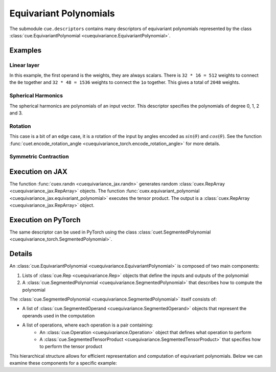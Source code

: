 .. SPDX-FileCopyrightText: Copyright (c) 2024-2025 NVIDIA CORPORATION & AFFILIATES. All rights reserved.
   SPDX-License-Identifier: Apache-2.0

   Licensed under the Apache License, Version 2.0 (the "License");
   you may not use this file except in compliance with the License.
   You may obtain a copy of the License at

   http://www.apache.org/licenses/LICENSE-2.0

   Unless required by applicable law or agreed to in writing, software
   distributed under the License is distributed on an "AS IS" BASIS,
   WITHOUT WARRANTIES OR CONDITIONS OF ANY KIND, either express or implied.
   See the License for the specific language governing permissions and
   limitations under the License.

Equivariant Polynomials
=======================

The submodule ``cue.descriptors`` contains many descriptors of equivariant polynomials represented by the class :class:`cue.EquivariantPolynomial <cuequivariance.EquivariantPolynomial>`.

Examples
--------

Linear layer
^^^^^^^^^^^^

.. jupyter-execute::

    import cuequivariance as cue

    irreps_in = cue.Irreps("O3", "32x0e + 32x1o")
    irreps_out = cue.Irreps("O3", "16x0e + 48x1o")
    cue.descriptors.linear(irreps_in, irreps_out)

In this example, the first operand is the weights, they are always scalars.
There is ``32 * 16 = 512`` weights to connect the ``0e`` together and ``32 * 48 = 1536`` weights to connect the ``1o`` together. This gives a total of ``2048`` weights.

Spherical Harmonics
^^^^^^^^^^^^^^^^^^^

.. jupyter-execute::

    cue.descriptors.spherical_harmonics(cue.SO3(1), [0, 1, 2, 3])

The spherical harmonics are polynomials of an input vector.
This descriptor specifies the polynomials of degree 0, 1, 2 and 3.

Rotation
^^^^^^^^

.. jupyter-execute::

    cue.descriptors.yxy_rotation(cue.Irreps("O3", "32x0e + 32x1o"))

This case is a bit of an edge case, it is a rotation of the input by angles encoded as :math:`sin(\theta)` and :math:`cos(\theta)`. See the function :func:`cuet.encode_rotation_angle <cuequivariance_torch.encode_rotation_angle>` for more details.

Symmetric Contraction
^^^^^^^^^^^^^^^^^^^^^

.. jupyter-execute::

    irreps = 128 * cue.Irreps("O3", "0e + 1o + 2e")
    e = cue.descriptors.symmetric_contraction(irreps, irreps, [0, 1, 2, 3])
    e


Execution on JAX
----------------

.. jupyter-execute::

    import jax
    import jax.numpy as jnp
    import cuequivariance as cue
    import cuequivariance_jax as cuex

    w = cuex.randn(jax.random.key(0), e.inputs[0])
    x = cuex.randn(jax.random.key(1), e.inputs[1])

    cuex.equivariant_polynomial(e, [w, x])

The function :func:`cuex.randn <cuequivariance_jax.randn>` generates random :class:`cuex.RepArray <cuequivariance_jax.RepArray>` objects.
The function :func:`cuex.equivariant_polynomial <cuequivariance_jax.equivariant_polynomial>` executes the tensor product.
The output is a :class:`cuex.RepArray <cuequivariance_jax.RepArray>` object.


Execution on PyTorch
--------------------

The same descriptor can be used in PyTorch using the class :class:`cuet.SegmentedPolynomial <cuequivariance_torch.SegmentedPolynomial>`.

.. jupyter-execute::

    import torch
    import cuequivariance as cue
    import cuequivariance_torch as cuet

    if torch.cuda.is_available():
        module = cuet.SegmentedPolynomial(e.polynomial)

        w = torch.randn(1, e.inputs[0].dim).cuda()
        x = torch.randn(1, e.inputs[1].dim).cuda()

        module([w, x])

Details
-------

An :class:`cue.EquivariantPolynomial <cuequivariance.EquivariantPolynomial>` is composed of two main components:

1. Lists of :class:`cue.Rep <cuequivariance.Rep>` objects that define the inputs and outputs of the polynomial
2. A :class:`cue.SegmentedPolynomial <cuequivariance.SegmentedPolynomial>` that describes how to compute the polynomial

The :class:`cue.SegmentedPolynomial <cuequivariance.SegmentedPolynomial>` itself consists of:

* A list of :class:`cue.SegmentedOperand <cuequivariance.SegmentedOperand>` objects that represent the operands used in the computation
* A list of operations, where each operation is a pair containing:
    * An :class:`cue.Operation <cuequivariance.Operation>` object that defines what operation to perform
    * A :class:`cue.SegmentedTensorProduct <cuequivariance.SegmentedTensorProduct>` that specifies how to perform the tensor product

This hierarchical structure allows for efficient representation and computation of equivariant polynomials. Below we can examine these components for a specific example:

.. jupyter-execute::

    e.inputs, e.outputs

.. jupyter-execute::

    p = e.polynomial
    p

.. jupyter-execute::

    p.inputs, p.outputs

.. jupyter-execute::

    p.operations
    